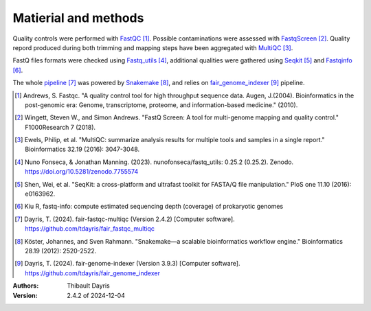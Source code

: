 Matierial and methods
=====================

Quality controls were performed with FastQC_ [#fastqcpaper]_. Possible contaminations
were assessed with FastqScreen_ [#fastqscreenpapaer]_. Quality repord produced during 
both trimming and mapping steps have been aggregated with MultiQC_ [#multiqcpaper]_. 

FastQ files formats were checked using Fastq_utils_ [#fastqutilspaper]_, additional
qualities were gathered using Seqkit_ [#seqkitpaper]_ and Fastqinfo_ [#fastqinfopaper]_.

The whole pipeline_ [#fair_fastqc_multiqc_quote]_ was powered by Snakemake_ [#snakemakepaper]_,
and relies on fair_genome_indexer_ [#fair_genome_indexer_quote]_ pipeline.


.. [#fastqcpaper] Andrews, S. Fastqc. "A quality control tool for high throughput sequence data. Augen, J.(2004). Bioinformatics in the post-genomic era: Genome, transcriptome, proteome, and information-based medicine." (2010).
.. [#fastqscreenpapaer] Wingett, Steven W., and Simon Andrews. "FastQ Screen: A tool for multi-genome mapping and quality control." F1000Research 7 (2018).
.. [#multiqcpaper] Ewels, Philip, et al. "MultiQC: summarize analysis results for multiple tools and samples in a single report." Bioinformatics 32.19 (2016): 3047-3048.
.. [#fastqutilspaper] Nuno Fonseca, & Jonathan Manning. (2023). nunofonseca/fastq_utils: 0.25.2 (0.25.2). Zenodo. https://doi.org/10.5281/zenodo.7755574
.. [#seqkitpaper] Shen, Wei, et al. "SeqKit: a cross-platform and ultrafast toolkit for FASTA/Q file manipulation." PloS one 11.10 (2016): e0163962.
.. [#fastqinfopaper] Kiu R, fastq-info: compute estimated sequencing depth (coverage) of prokaryotic genomes
.. [#fair_fastqc_multiqc_quote] Dayris, T. (2024). fair-fastqc-multiqc (Version 2.4.2) [Computer software]. https://github.com/tdayris/fair_fastqc_multiqc
.. [#snakemakepaper] Köster, Johannes, and Sven Rahmann. "Snakemake—a scalable bioinformatics workflow engine." Bioinformatics 28.19 (2012): 2520-2522.
.. [#fair_genome_indexer_quote] Dayris, T. (2024). fair-genome-indexer (Version 3.9.3) [Computer software]. https://github.com/tdayris/fair_genome_indexer


.. _MultiQC: https://snakemake-wrappers.readthedocs.io/en/v5.3.0/wrappers/multiqc.html
.. _Snakemake: https://snakemake.readthedocs.io
.. _Github: https://github.com/tdayris/fair_fastqc_multiqc
.. _`Snakemake workflow`: https://snakemake.github.io/snakemake-workflow-catalog?usage=tdayris/fair_fastqc_multiqc
.. _FastQC: https://snakemake-wrappers.readthedocs.io/en/v5.3.0/wrappers/fastqc.html
.. _FastqScreen: https://snakemake-wrappers.readthedocs.io/en/v5.3.0/wrappers/fastq_screen.html
.. _Fastq_utils: https://github.com/nunofonseca/fastq_utils
.. _Seqkit: https://bioinf.shenwei.me/seqkit/
.. _Fastqinfo: https://github.com/raymondkiu/fastq-info
.. _pipeline: https://github.com/tdayris/fair_fastqc_multiqc
.. _fair_genome_indexer: https://github.com/tdayris/fair_genome_indexer


:Authors:
    Thibault Dayris

:Version: 2.4.2 of 2024-12-04

